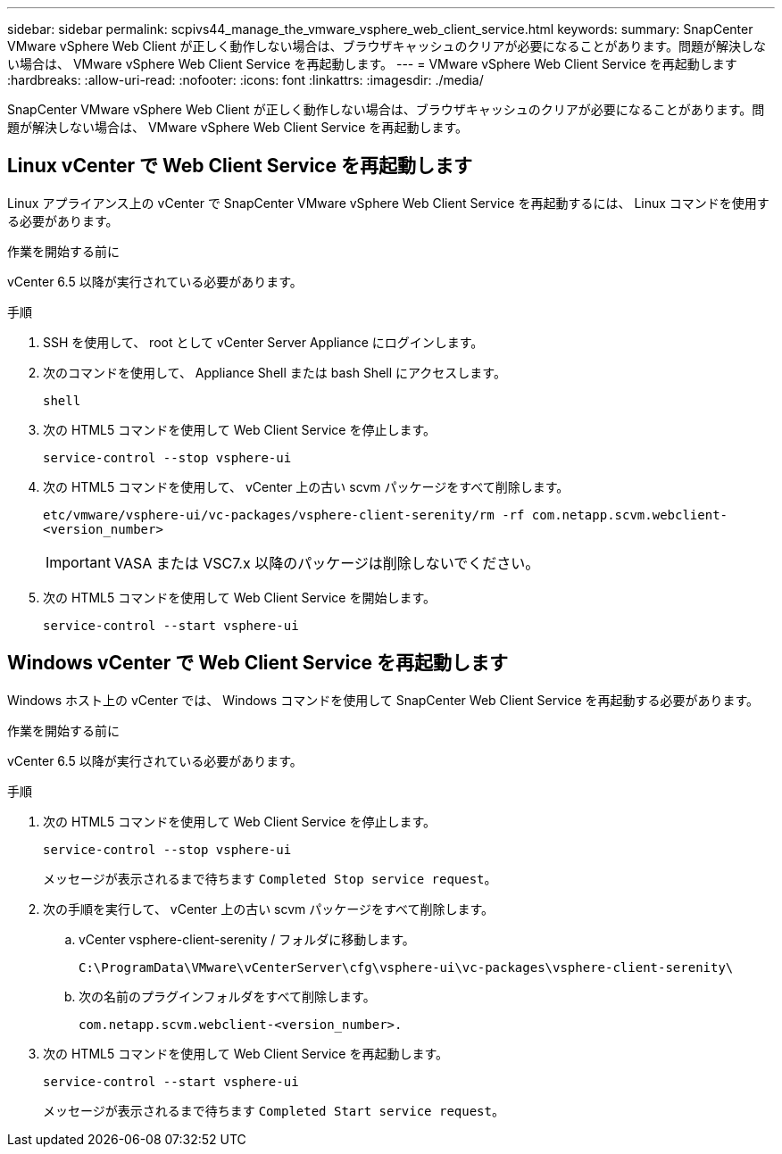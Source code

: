 ---
sidebar: sidebar 
permalink: scpivs44_manage_the_vmware_vsphere_web_client_service.html 
keywords:  
summary: SnapCenter VMware vSphere Web Client が正しく動作しない場合は、ブラウザキャッシュのクリアが必要になることがあります。問題が解決しない場合は、 VMware vSphere Web Client Service を再起動します。 
---
= VMware vSphere Web Client Service を再起動します
:hardbreaks:
:allow-uri-read: 
:nofooter: 
:icons: font
:linkattrs: 
:imagesdir: ./media/


[role="lead"]
SnapCenter VMware vSphere Web Client が正しく動作しない場合は、ブラウザキャッシュのクリアが必要になることがあります。問題が解決しない場合は、 VMware vSphere Web Client Service を再起動します。



== Linux vCenter で Web Client Service を再起動します

Linux アプライアンス上の vCenter で SnapCenter VMware vSphere Web Client Service を再起動するには、 Linux コマンドを使用する必要があります。

.作業を開始する前に
vCenter 6.5 以降が実行されている必要があります。

.手順
. SSH を使用して、 root として vCenter Server Appliance にログインします。
. 次のコマンドを使用して、 Appliance Shell または bash Shell にアクセスします。
+
`shell`

. 次の HTML5 コマンドを使用して Web Client Service を停止します。
+
`service-control --stop vsphere-ui`

. 次の HTML5 コマンドを使用して、 vCenter 上の古い scvm パッケージをすべて削除します。
+
`etc/vmware/vsphere-ui/vc-packages/vsphere-client-serenity/rm -rf com.netapp.scvm.webclient-<version_number>`

+

IMPORTANT: VASA または VSC7.x 以降のパッケージは削除しないでください。

. 次の HTML5 コマンドを使用して Web Client Service を開始します。
+
`service-control --start vsphere-ui`





== Windows vCenter で Web Client Service を再起動します

Windows ホスト上の vCenter では、 Windows コマンドを使用して SnapCenter Web Client Service を再起動する必要があります。

.作業を開始する前に
vCenter 6.5 以降が実行されている必要があります。

.手順
. 次の HTML5 コマンドを使用して Web Client Service を停止します。
+
`service-control --stop vsphere-ui`

+
メッセージが表示されるまで待ちます `Completed Stop service request`。

. 次の手順を実行して、 vCenter 上の古い scvm パッケージをすべて削除します。
+
.. vCenter vsphere-client-serenity / フォルダに移動します。
+
`C:\ProgramData\VMware\vCenterServer\cfg\vsphere-ui\vc-packages\vsphere-client-serenity\`

.. 次の名前のプラグインフォルダをすべて削除します。
+
`com.netapp.scvm.webclient-<version_number>.`



. 次の HTML5 コマンドを使用して Web Client Service を再起動します。
+
`service-control --start vsphere-ui`

+
メッセージが表示されるまで待ちます `Completed Start service request`。


